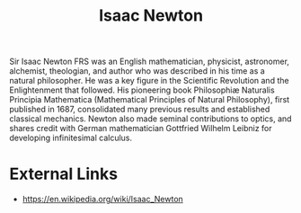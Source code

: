 :PROPERTIES:
:ID:       991ce7f2-258c-4358-a505-07f998122011
:END:
#+title: Isaac Newton
#+created: [2023-04-12 Wed 19:29]
#+last_modified: [2023-04-12 Wed 19:31]
#+filetags: Person Math Mathematics IsaacNewton

Sir Isaac Newton FRS was an English mathematician, physicist, astronomer,
alchemist, theologian, and author who was described in his time as a natural
philosopher. He was a key figure in the Scientific Revolution and the
Enlightenment that followed. His pioneering book Philosophiæ Naturalis Principia
Mathematica (Mathematical Principles of Natural Philosophy), first published in
1687, consolidated many previous results and established classical
mechanics. Newton also made seminal contributions to optics, and shares credit
with German mathematician Gottfried Wilhelm Leibniz for developing infinitesimal
calculus.

* External Links
  - https://en.wikipedia.org/wiki/Isaac_Newton
